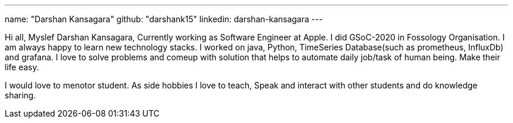 ---
name: "Darshan Kansagara"
github: "darshank15"
linkedin: darshan-kansagara
---

Hi all, Myslef Darshan Kansagara, Currently working as Software Engineer at Apple. I did GSoC-2020 in Fossology Organisation. I am always happy to learn new technology stacks.
I worked on java, Python, TimeSeries Database(such as prometheus, InfluxDb) and grafana. I love to solve problems and comeup with solution that helps to automate daily job/task of human being. Make their life easy.

I would love to menotor student. As side hobbies I love to teach, Speak and interact with other students and do knowledge sharing.
